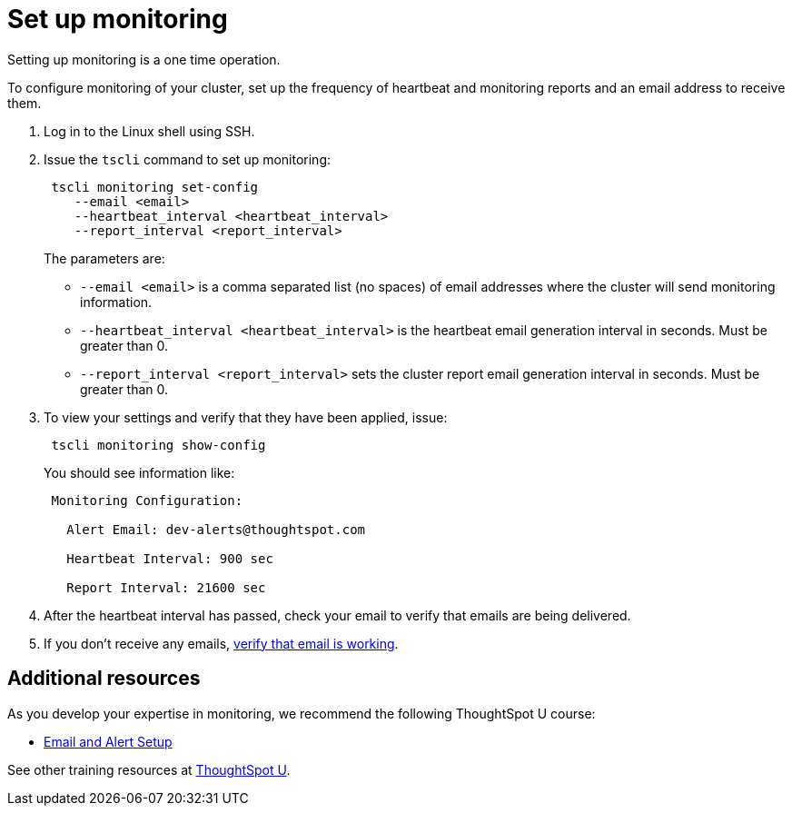 = Set up monitoring
:linkattrs:

Setting up monitoring is a one time operation.

To configure monitoring of your cluster, set up the frequency of heartbeat and monitoring reports and an email address to receive them.

. Log in to the Linux shell using SSH.
. Issue the `tscli` command to set up monitoring:
+
----
 tscli monitoring set-config
    --email <email>
    --heartbeat_interval <heartbeat_interval>
    --report_interval <report_interval>
----
+
The parameters are:

 ** `--email <email>` is a comma separated list (no spaces) of email addresses where the cluster will send monitoring information.
 ** `--heartbeat_interval <heartbeat_interval>` is the heartbeat email generation interval in seconds.
Must be greater than 0.
 ** `--report_interval <report_interval>` sets the cluster report email generation interval in seconds.
Must be greater than 0.

. To view your settings and verify that they have been applied, issue:
+
----
 tscli monitoring show-config
----
+
You should see information like:
+
----
 Monitoring Configuration:

   Alert Email: dev-alerts@thoughtspot.com

   Heartbeat Interval: 900 sec

   Report Interval: 21600 sec
----

. After the heartbeat interval has passed, check your email to verify that emails are being delivered.
. If you don't receive any emails, link:set-up-relay-host.html#verify-the-relay-with-an-email[verify that email is working].

== Additional resources

As you develop your expertise in monitoring, we recommend the following ThoughtSpot U course:

* https://training.thoughtspot.com/emails-alerts[Email and Alert Setup,window=_blank]

See other training resources at https://training.thoughtspot.com/[ThoughtSpot U,window=_blank].
